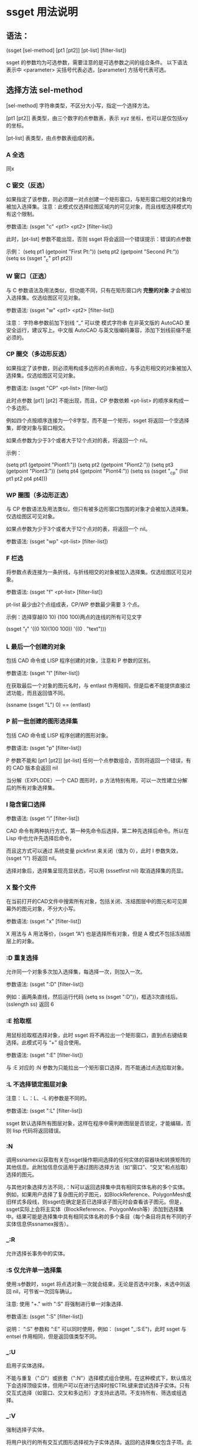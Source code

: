 * ssget 用法说明
** 语法：
(ssget [sel-method] [pt1 [pt2]] [pt-list] [filter-list])

ssget 的参数均为可选参数，需要注意的是可选参数之间的组合条件。
以下语法表示中 <parameter> 尖括号代表必选，[parameter] 方括号代表可选。

** 选择方法 sel-method
[sel-method] 字符串类型，不区分大小写，指定一个选择方法。

[pt1 [pt2]] 表类型，由三个数字的点参数表，表示 xyz 坐标，也可以是仅包括xy 的坐标。

[pt-list] 表类型，由点参数表组成的表。
*** A 全选
同x
*** C 窗交（反选）
如果指定了该参数，则必须跟一对点创建一个矩形窗口，与矩形窗口相交的对象均被加入选择集。注意：此模式仅选择绘图区域内的可见对象，而且线框选择模式均有这个限制。

参数语法: (ssget "c" <pt1> <pt2> [filter-list])

此时，[pt-list] 参数不能出现，否则 ssget 将会返回一个错误提示：错误的点参数

示例：
(setq pt1 (getpoint "First Pt:"))
(setq pt2 (getpoint "Second Pt:"))
(setq ss (ssget "_c" pt1 pt2))
*** W 窗口（正选）
与 C 参数语法及用法类似，但功能不同，只有在矩形窗口内 *完整的对象* 才会被加入选择集。仅选绘图区可见对象。

参数语法: (ssget "w" <pt1> <pt2> [filter-list])

注意： 字符串参数前加下划线 “_” 可以使 模式字符串 在非英文版的 AutoCAD 里安全运行，建议写上。中文版 AutoCAD 与英文版编码兼容，添加下划线前缀不是必须的。

*** CP 圈交（多边形反选）
如果指定了该参数，则必须用构成多边形的点表响应，与多边形相交的对象被加入选择集。仅选绘图区可见对象。

参数语法: (ssget "CP" <pt-list> [filter-list])

此时点参数 [pt1] [pt2] 不能出现，而且，CP 参数依赖 <pt-list> 的顺序来构成一个多边形。

例如四个点按顺序连接为一个8字型，而不是一个矩形，ssget 将返回一个空选择集，即使对象与窗口相交。

如果点参数为少于3个或者大于12个点对的表，将返回一个 nil。

示例：

(setq pt1 (getpoint "Piont1:"))
(setq pt2 (getpoint "Piont2:"))
(setq pt3 (getpoint "Piont3:"))
(setq pt4 (getpoint "Piont4:"))
(setq ss (ssget "_cp" (list pt1 pt2 pt4 pt4)))

*** WP 圈围（多边形正选）
与 CP 参数语法及用法类似，但只有被多边形窗口包围的对象才会被加入选择集。仅选绘图区可见对象。

如果点参数为少于3个或者大于12个点对的表，将返回一个 nil。

参数语法: (ssget "wp" <pt-list> [filter-list])

*** F 栏选
将参数点表连接为一条折线，与折线相交的对象被加入选择集。仅选绘图区可见对象。

参数语法: (ssget "f" <pt-list> [filter-list])

pt-list 最少由2个点组成表，CP/WP 参数最少需要 3 个点。

示例：选择穿越(0 10) (100 100)两点的连线的所有可见文字

(ssget "_f" '((0 10)(100 100)) '((0 . "text")))
*** L 最后一个创建的对象
包括 CAD 命令或 LISP 程序创建的对象，注意和 P 参数的区别。

参数语法: (ssget "l" [filter-list])

在获取最后一个对象的图元名时，与 entlast 作用相同，但是后者不能提供直接过滤功能，而且返回值不同。

(ssname (ssget "L") 0)  ==  (entlast) 
*** P 前一批创建的图形选择集
包括 CAD 命令或 LISP 程序创建的图形对象。

参数语法: (ssget "p" [filter-list])

P 参数不能和 [pt1 [pt2]] [pt-list] 任何一个点参数组合，否则将返回一个错误，有的 CAD 版本会返回 nil

当分解（EXPLODE）一个 CAD 图形时，p 方法特别有用，可以一次性建立分解后的所有对象选择集。

*** I 隐含窗口选择
参数语法: (ssget “i” [filter-list])

CAD 命令有两种执行方式，第一种先命令后选择，第二种先选择后命令。所以在 Lisp 中也允许先选择后命令，

而且这方式可以通过 系统变量 pickfirst 来关闭（值为 0），此时 I 参数失效，(ssget “i”) 将返回 nil。

选择对象后，选择集呈现亮显状态，可以用 (sssetfirst nil) 取消选择集的亮显。

*** X 整个文件
在当前打开的CAD文件中搜索所有对象，包括关闭、冻结图层中的图元和可见屏幕外的图元对象，不分大小写。

参数语法: (ssget "x" [filter-list])

X 用法与 A 用法等价，(ssget “A”) 也是选择所有对象，但是 A 模式不包括冻结图层上的对象。
*** :D 重复选择
允许同一个对象多次加入选择集，每选择一次，则加入一次。

参数语法: (ssget ":D" [filter-list])

例如：画两条直线，然后运行代码 (setq ss (ssget ":D"))，框选3次直线后。(sslength ss) 返回 6
*** :E 拾取框

用鼠标拾取框选择对象，此时 ssget 将不再拉出一个矩形窗口，直到点右键结束选择。此模式可与 “+” 组合使用。

参数语法: (ssget ":E" [filter-list])

与 :E 对应的 :N 参数为只能拉出一个矩形窗口选择，而不能通过点选拾取对象。
*** :L 不选择锁定图层对象
注意： L、：L、-L 的参数是不同的。

参数语法: (ssget ":L" [filter-list])

ssget 默认选择所有图层对象，这样在程序中需判断图层是否锁定，才能编辑，否则 lisp 代码将返回错误。

*** :N
调用ssnamex以获取有关在ssget操作期间选择的任何实体的容器块和转换矩阵的其他信息。此附加信息仅适用于通过图形选择方法（如“窗口”、“交叉”和点拾取）选择的图元。

与其他对象选择方法不同，：N可以返回选择集中具有相同实体名称的多个实体。例如，如果用户选择了复杂图元的子图元，如BlockReference、PolygonMesh或旧样式多段线，则ssget在确定是否已选择该子图元时会查看该子图元。但是，ssget实际上会将主实体（BlockReference、PolygonMesh等）添加到选择集中。结果可能是选择集中具有相同实体名称的多个条目（每个条目将具有不同的子实体信息供ssnamex报告）。

*** _:R
允许选择长事务中的实体。

*** :S 仅允许单一选择集
使用:s参数时，ssget 将点选对象一次就会结束，无论是否选中对象，未选中则返回 nil，可节省一次回车确认。

注意: 使用 "+." with ":S" 将强制进行单一对象选择.

参数语法: (ssget ":S" [filter-list])

说明： “:S” 参数和 “:E” 可以同时使用，例如： (ssget "_:S:E")，此时 ssget 与 entsel 作用相同，但是返回值类型不同。

*** _:U
启用子实体选择。

不能与重复（":D"）或嵌套（":N"）选择模式组合使用。在这种模式下，默认情况下会选择顶级实体，但用户可以在进行选择时按CTRL键来尝试选择子实体。只有交互式选择（如窗口、交叉和多边形）才支持此选项。不支持所有、筛选或组选择。
*** _:V
强制选择子实体。

将用户执行的所有交互式图形选择视为子实体选择。返回的选择集仅包含子项。此选项不能与重复（“：D”）或嵌套（“：N”）选择模式组合使用。只有交互式选择（如窗口和交叉）才支持此选项。不支持所有、筛选或组选择。
*** #
控制允许的对象选择模式。

- “+”允许添加关键字“Last”、“All”和“Previous”。
- “-”允许删除关键字“Last”、“All”、“Group”和“Previous”。
- “.”强制用户使用定点设备“拾取”或输入有效的坐标值来选择对象。
  这不是一个明确的关键字，而是一个隐含的关键字。

结合“+”和“-”，使用以下关键字控制相应的选择模式：
+ A-全部
+ B-Box和AUto
+ C-十字路口和C多边形
+ F-围栏
+ G-集团
+ L-最后
+ M-多个
+ P-上一个
+ W-窗口和多边形

*** 其他
其他方法还有A :A -A _:V _:U _:R -M -P :P -G -L :? 等参数以及组合用法，有兴趣的朋友可以测试。

使用 AutoCAD 命令 select 然后用 “?” 响应对象选择，就会出现选择提示符如下：

需要点或窗口(W)/上一个(L)/窗交(C)/框(BOX)/全部(ALL)/栏选(F)/圈围(WP)/圈交(CP)/编组(G)/添加(A)/删除(R)/多个(M )/前一个(P)/放弃(U)/自动(AU)/单个(SI)/子对象(SU)/对象(O)

命令行里提示的参数与 ssget 基本兼容。例如：在使用 “G” 作为 ssget 的模式字符串时，没有参数将编组名称传递给 ssget，因此该参数虽然有效，但无法返回期望结果，不知道新版的 CAD 会不会改进。

重要提醒：

ssget 带点参数调用时，可能会受到自动捕捉的影响，一般先将系统变量 osmode 置零。

一些系统变量可能会影响模式字符串的使用，例如 pickadd, pickauto, pickdrag, pickfirst, pickstyle 等。

ssget 点参数包围的矩形、多边形应在当前绘图区域内可见，否则 ssget 仅返回可见区域内的对象选择集。

创建选择集会消耗 AutoCAD 的临时文件存储区，所以 AutoLISP 不允许同时创建多于 128 个选择集。

例如：画一个圆，然后执行以下代码：
(repeat 130 (setq a (cons (ssget "l") a)))
这段程序循环了 130 次，AutoCAD提示 “错误: 超出选择集数量的最大范围”，如果继续调用 (ssget) 将返回 nil；此时，只有清空选择集变量 (setq a nil) 才能继续调用 ssget。

ssget 选择时没有自定义提示。
** 二、选择集的过滤条件
[filter-list] 过滤条件，表类型，指定与属性（DXF 组码）匹配的对象被加入选择集。
常用支持过滤的 DXF 组码：

*** 常用组码
0 实体类型
-4 条件运算， SSGET 的专用组码，包括逻辑条件与关系条件
1 图元文字内容
-3 扩展数据
2 属性标记、块名
6 线型名
7 文字样式
8 图层名
40 CIRCLE 直径或 TEXT 文字高度
62 颜色号
*** 0 组码
指定对象实体类型，语法 ((0 . types))，对象类型 types 为字符，不分大小写，常用的实体类型如下：

"POINT"、"TEXT"、"MTEXT"        点、单行文本、多行文本
"LINE"、"LWPOLYLINE"、"SPLINE"  直线、多段线、样条曲线
"CIRCLE"、"ARC"、"ELLIPSE"      圆、圆弧、椭圆
"HATCH"、"DIMENSION"            填充、标注
"ATTDEF"、"INSERT"              属性文字、图块

“,” 逻辑或，对象类型可多选，名称用 “,” 分隔。例如，创建直线和文本的选择集：

;;框选对象后，将只有直线和文本被选中（亮显）并加入选择集。
(ssget '((0 . "TEXT,LINE")))

“~” 逻辑非，用来排除某类型。例如：创建除过图块的选择集

;;显然，第二个 LINE 毫无意义，因为第一个 ~INSERT 非图块类型范围包含了 LINE 类型。
(ssget '((0 . "~INSERT,LINE")))

“*” 通配符，用来表示模糊类型。例如，创建所有直线的选择集。如果通配符用在数字参数的过滤，则表示所有比较关系。

(ssget '((0 . "*LINE")))
;;也可以精确指定ssget过滤哪些直线类型。如下：
(ssget '((0 . "LINE,LWPOLYLINE,SPLINE,MLINE")))

其他：
(ssget '((0 . "*"))) 与 (ssget) 等价，相当于全选。
(ssget '((0 . "~*"))) Lisp 都不知道你要干嘛了，因为它什么也选不上。

0 组码可以和其他组码组成 list 表过滤。例如，选择半径为 20 的圆：

(ssget '((0 . "CIRCLE")(40 . 20)))
1
不仅仅是 0 号组码，通常，对于字符类型组码均支持通配过滤语法，包括线型名、文字样式、图层等。
例如：选择非 0 层的所有对象，8号组码

(ssget '((8 . "~0")))
1
强烈注意：并不是所有组码都支持 ssget 过滤选择，例如下面过滤条件将返回 nil，即使存在句柄为 “25F” 的圆。

(ssget '((0 . "CIRCLE")(5 . "25*")))
1
*** -4 组码
-4 组码是桌子公司专门为 ssget 这个函数准备的，它并不存在于图形对象的 dxf 数据中，不能作为图形数据的属性编码。所以严格的说 -4 不属于 dxf 组码，仅以点表的形式存在于 ssget 函数中。
使用 -4 组码可以任意组合和嵌套各种 dxf 信息过滤的条件运算，在本文中，作者将条件运算划分为逻辑条件和关系条件两种，试图让概念清晰，便于理解。
因为专一，所以强大。

逻辑条件运算
用 -4 组码和逻辑运算符组成表对，将一个或几个表项包夹。逻辑运算符对大小写不敏感。
表对必须成对出现，如：(-4 . "<xx")...(-4 . "xx>")， 常用的逻辑运算符如下：

or   项目并集
and  项目交集
not  不含此项
xor  两项异或

or 并集。例如，选择直线和文本：

(ssget '((-4 . "<or")(0 . "line")(0 . "text")(-4 . "or>")))
1
此时 -4 组码的这种写法与 (ssget '((0 . "text,line"))) 等价，但后者写法更简洁。
例如，选择颜色为红色和绿色的文字和直线：

(ssget '((0 . "TEXT,LINE")(-4 . "<or")(62 . 1)(62 . 3)(-4 . "or>")))

and 交集。例如，选择图层为 “notes”，颜色为绿色的单行文本：

(ssget '((-4 . "<and")(0 . "text")(8 . "notes")(62 . 3)(-4 . "and>")))

not 非。例如，选择非 “notes” 层的实体对象：

(ssget '((-4 . "<not")(8 . "notes")(-4 . "not>")))

这种写法与 (ssget '((8 . "~notes"))) 等价。
注意：非运算只能有一个表项被包夹，否则 ssget 将返回 nil。

xor 异或。即半加法，实现二进制加法的不进位运算。逻辑意义: 相同为0，相异为1。
例如，选择在 “notes” 层不是绿色、或是绿色而不在 “notes” 层的文本对象：

(ssget '((0 . "text")(-4 . "<xor")(8 . "notes")(62 . 3)(-4 . "xor>")))

注意：异或运算只能有两项，如果超过两项或只有一项，ssget 将返回 nil。
嵌套。逻辑运算可以嵌套使用，组成更复杂的条件运算。

(ssget '((0 . "text")
	(-4 . "<or")
	(-4 . "<and")(8 . "0")(62 . 1)(-4 . "and>")
	(-4 . "<and")(8 . "notes")(62 . 3)(-4 . "and>")
	(-4 . "or>")
))

关系条件运算
用 -4 组码和关系运算符组成表对，放在需要比较的表项前。
与成对出现的逻辑条件不同，关系表对单个出现，常用关系运算符如下：

"*"    通配符，在x,y,z坐标测试时，可代表任何关系的条件表示，例如">", "<", "<>"
"="    等于
"!="   不等于，等价 "<>" （方向矢量210组码只能用："*", "=", "!="）
"<"    小于
"<="   小于或等于
">"    大于
">="   大于或等于
"&"    按位与
"&="   按位屏蔽相等(仅适用于组值为整型的组)

例如：选择端点通过 x=8，y 值任意，z=12 的直线，此时 * 代表所有关系

(ssget '((0 . "LINE")(-4 . "=,*,=")(10 8 0 12)))

例如：选择圆心的 x,y 坐标任意，z坐标不为 0 的的圆

(ssget '((0 . "CIRCLE")(-4 . "*,*,<>")(10 0 0 0)))

例如：选择圆心坐标 x>100, y<120, z=0，图层名以 cir 开始的圆

(ssget '((0 . "CIRCLE")(-4 . ">,<,=")(10 100 120 0)(8 . "cir*")))

例如：选择半径大于或等于20的圆

(ssget '((0 . "CIRCLE")(-4 . ">=")(40 . 20)))

例如：选择半径20的圆，颜色不是红色

(ssget '((0 . "CIRCLE")(-4 . "<and")(-4 . "!=")(62 . 1)(40 . 20)(-4 . "and>")))

异或。例如：选择图形颜色不是随层 (bylayer) 的对象，可用以下代码
(ssget '((-4 . "&")(62 . 255)))
我们知道 CAD 的索引颜色数为 1-255，用 2 个字节表示，随层的颜色为 0，在 DXF 组码中并不显示。
此时如果用 (ssget '((-4 . “>”)(62 . 0))) 来过滤是不对的，随层颜色的图形也将被选上。
如果用二进制的 8 个 1 (0b11111111)，与当前颜色数进行逻辑与的位运算 &，其结果都不是 0, 即为真， 2^8=255，这就是异或过滤运算的原理。

*** 1 组码
文本内容的匹配运算（与 wcmatch 函数语法相同），相当于简单正则。
对于包含大量文本对象的图形，有时候需要精确的过滤条件，可以通过以下特殊符号来实现：

"*"  通配符，代表一个或多个任意字符
"|"  管道符，用来连接并列字符，表示或的关系
"?"  占位符，代表一个任意字符
"#"  数字符，代表一个0-9的字符
"@"  字母符，代表一个a-z，A-Z字符
"."  特殊字符，代表一个除字母和数字的其他字符
"~"  符号非运算
"`"  转义字符（数字 1 左边那个字符）
","  分隔两个模式的表达式
"[]" 限位符，用中括号包括一个表达式，表示一位字符

例1： CAD 中有以下 3 组 TEXT 文本，要求分别实现文本选择过滤
① X=35.614 ② Y=356.201 ③ Z=11.526

要求匹配以 “X=” 这两个字母开始的单行文本

(ssget '((0 . "TEXT") (1 . "X=*")))

以上 ssget 运行返回第 ① 组文本的选择集
解读： “X=” 在此表示精确匹配，后面加 “*” 可以匹配任意符号。

要求匹配以 “X=” 或 “Y=” 这两个字母开始的单行文本

(ssget '((0 . "TEXT") (1 . "[X|Y]=*")))

运行后返回第 ①、② 组文本选择集
解读： 并列出现的字符，用 “|” 连接（不能用逗号了）。

要求匹配 包含数字小于 100 的单行文本

(ssget '((0 . "TEXT") (1 . "@=##[.]*)))

以上返回第 ①、③ 组文本选择集
解读： “##” 代表两个数字，两个数字连接最大只能是 99。小数点单独出现用方括号 [.]
如果仅仅是 “.”，而没有方括号，则代表任意特殊符号。

例2： 我们再试验一组复杂的文本，在 CAD 中写入以下 10 组 TEXT 文本
① abcde ② 12345 ③ -25.390 ④ *&@125 ⑤ F35
⑥ #54-65 ⑦ 头文字 ⑧ 36 75 ⑨ F ⑩ /(*&%@!

要求匹配 包含数字 文本

(ssget '((0 . "TEXT") (1 . "*#*")))

以上代码将选中 ②③④⑤⑥⑧ 包含数字的 6 组文本
解读： “#” 代表一个数字字符，

匹配 以*开始的 文本

(ssget '((0 . "TEXT") (1 . "`**")))

以上代码将选中 ④ 以*开始的 1 组文本
解读： 因为 "*" 是通配符，要匹配语法中的专用字符用转义 "'*"

要求匹配 不含特殊字符 文本

(ssget '((0 . "TEXT") (1 . "~*.*")))

以上代码将选中 ①②⑤⑦⑨，注意：负号和小数点也是特殊符号
解读： “.” 代表一个特殊字符，前后加 “.” 包含一个特殊字符，不含特殊字符就是 “~.”

要求匹配 纯数字 的单行文本，包含负号和小数点

(setq ss (ssget '((0 . "TEXT") (1 . "~*[~.--9]*))))

解读： 负负得正，两次取非可获取数字本身，括号内 “[~.-]”， 意为包含小数点和负号。
注意， 220-11 不能参加计算的数字也会被包括其中。

下面给出常用匹配规则，欢迎测试
匹配数字，不含小数点和正负号: "~*[~0-9]*" 如: 9824
匹配 26 个小写字母: "~*[~a-z]*" 如: loveu
匹配大写字母或数字: "~*[~A-Z]*,~*[~0-9]*" 如: NASAA 或 9527
匹配大写字母和数字混排: "~*[~A-Z|0-9]*" 如: F36D
空格是一个很特殊的字符，用一个空格可以匹配任意个空格，其他字符没有这个特性。
例如： (wcmatch " " " ") 返回 T

*** -3 组码
扩展数据过滤。ALISP 中可以用如下方法给图形添加扩展数据，增加自定义组码及表值。

第一步，注册一个扩展对象应用名

(regapp "xapp")

第二步，选择一个图元并返回组码

(setq En (entget (car (entsel))))

第三步，定义加入图元的扩展数据

(setq str "附加字串")
(setq data (list (list -3 (list "xapp" (cons 1000 str)))))
;; (setq data '((-3 ("xapp" (1000 . "你好中国")))))

第四步，将扩展数据附着更新图元

(entmod (append En data))

完成，我们可以检查一下扩展数据

(assoc -3 (entget (car (entsel)) '("xapp")))

结果返回 (-3 ("xapp" (1000 . "你好中国")))
采用这种方法添加扩展数据，用 EXPLODE 命令不能清除。

与 -3 组码无关的话题。
用 VLisp 函数给图元添加数据比较简单，无需提前注册名称，例如
(vlax-ldata-put (car (entsel)) "xa" "你好中国")
查询数据如下：
(vlax-ldata-get (car (entsel)) "xa")
返回 “你好中国”

采用这种方法，用 EXPLODE 命令可以炸开扩展数据，相当于清除图元的扩展数据。
在某些二次开发的 CAD 程序中，扩展数据被大量使用，用来分类图元对象（图层分类法容易被修改）。
这时候的 ssget 方显英雄本色，用来精确选择，再适合不过。在参数化制图时，添加扩展数据，当参数
发生变化时，很容易遍历修改这些对象，由于扩展数据的不可见和不可分解的特性，不会被用户误操作。
这时候只需要用下面代码即可完成过滤，连对象类别的 0 组码 都不需要了。

(ssget '((-3 ("xapp"))))


* ssget 用法示例

#+BEGIN_SRC lisp
(setq ss (ssget ":S" '((0 . "LINE"))))        ;只选取一次直线（省约回车）
(setq ss (ssget "X" '((0 . "LINE"))))        ;自动选取直线，包含冻结的直线
(setq ss (ssget "A" '((0 . "LINE"))))        ;自动选取直线，不包含冻结的直线
(setq ss (ssget '((1 . "*[0-9]*"))))        ;只选取含数字的文本
(setq ss (ssget '((1 . "*#*"))))        ;只选取含数字的文本

(setq ss (ssget '((0 . "TEXT") (1 . "~*[~`--9]*")))) ;只选取数字文本

(ssget '((0 . "TEXT")(-4 . "<NOT")(1 . "*[0-9]*")(-4 . "NOT>")));只选择不是数字的文字

(ssget '((0 . "TEXT")(1 . "~*#*")));只选择不是数字的文字

(setq ss (ssget '((0 . "TEXT")(1 . "#,1#,2#,3#,4#,50"))));选取1—50的数字文本

(SETQ SS (SSGET '((0 . "*text")(1 . "*(*,*)*,*（*,**）**"))));选取含括号的文本

(setq ss (ssget '((1 . "*[a-A-z-Z]*"))));只选取字母

(setq ss (ssget '((0 . "~insert")))) ;选取不含块的对象

(SETQ ss (ssget (list '(0 . "CIRCLE")(cons 40 RR))));按半径的大小选取圆

(setq ss (ssget ":E:S" '((0 . "line"))));选取拾取框内的直线,选取不到就结束

(setq ss (ssget ":E" '((0 . "LINE"))));选取拾取框内的直线,选取不到就不结束，直到按右键

(setq ss (ssget ":N" '((0 . "LINE"))));只有通过窗口、窗交点拾取

(setq ss (ssget "" '((0 . "LINE"))));会累加选取的直线,同一条直线，选取两次个数就会乘以2，3次则3.....

(setq ss (ssget "" '((0 . "LINE"))));提示有几个在锁定图上,选取没有的锁定的直线

(setq ss (ssget "" '((0 . "LINE"))));上次的选择集

(setq ss (ssget '((0 . "line")(8 . "~0"))));选取0层以外的线

(setq ss (ssget '((0 . "line")(8 . "~*[a-A-z-Z]*"))));选取图层名不含字母以外的线

(setq ss (ssget '((0."CIRCLE") (-3 ("APPNAME")))));选取带扩展数据的实体(圆)


;得到矩形p1 p2点框内的文字,包含在框内的被选取 相交的不选取,屏幕外的选取不到,WP点集
(setq ss(ssget "w" pt1 pt3 '((0 . "*text"))))

;得到矩形p1 p2点框内的文字,包含在框内的及和框相交的被选取,屏幕外的选取不到,CP点集
(setq ss(ssget "c" pt1 pt3 '((0 . "*text"))))

;线相交的线删除（屏幕外的选取不到郁闷所以要用zoom "ob"）
(defun c:XX( / pt ptl ss)
   (setq ptl nil)
  (while (setq pt (getpoint))
     (setq ptl (cons pt ptl))
   )
(setq ss (ssget "f" ptl '((0 . "line"))))
  (KX-E SS)
)

;选取图层表("CENTER" "DIM" "COOL" "CORE" -------N个图层)内的线
(setq la '("CENTER" "DIM" "COOL" "CORE")
      ss (ssget (list '(0 . "LINE") (cons 8 (apply 'strcat (mapcar '(lambda (x) (strcat x ",")) la)))))
)

;选取经过某点的实体
(setq pt (getpoint))
(setq ss (ssget "C" pt pt))

;选取不含数字的文本
(setq ss (ssget '
          ((-4 . "<AND")
             (0 . "*TEXT")
            (-4 . "<NOT")
             (1 . "*[0-9]*")
            (-4 . "NOT>")
           (-4 . "AND>")
          )
         )
)

;只选取不含字母的文本
(setq ss (ssget '
          ((-4 . "<AND")
             (0 . "*TEXT")
            (-4 . "<NOT")
             (1 . "*[a-A-z-Z]*")
            (-4 . "NOT>")
           (-4 . "AND>")
          )
         )
)

;------------------------------------------------------------------------------------------------------------
;"图层1" "图层2""图层n中的文本,图层1为层名
(SETQ SS (ssget "x"
            (list
              '(0 . "TEXT")
              (cons 8 "图层[1-n]")
            )
         )
)
;------------------------------------------------------------------------------------------------------------
;选取0层以外的线
   (setq ss
       (ssget '
          ((-4 . "<AND")
             (0 . "line")
            (-4 . "<NOT")
             (8 . "0")
            (-4 . "NOT>")
           (-4 . "AND>")
          )
         )
    )
;------------------------------------------------------------------------------------------------------------
;按颜色号选取对象
(setq col (KX-Int 7 "" "颜色号" col 1))
(setq SS (ssget
           (list
              '(-4 . "<OR")
                 (cons 62 COL)
              '(-4 . "OR>")
            )
         )
)
;-----------------------------------------------------------------------------------------------------------
;选取含KX的文本
(setq XT (strcat "*" "KX" "*"));KX为文字内容
(ssget (list
         '(0 . "text")
         (cons 1 XT)
        )
)
;-----------------------------------------------------------------------------------------------------------
;判断选取某个区域有没有直线               
(setq SS (ssget "c"
            (polar '(0 0) (* 0.25 pi) 0.5);坐标点
            (polar '(0 0) (* 1.25 pi) 0.5);坐标点
             '((0 . "LINE"))
          )
)
;-----------------------------------------------------------------------------------------------------------

;选取颜色不是随层的圆、直线
(setq SS (ssget "X"
            '((0 . "CIRCLE,LINE")
              (-4 . "/=")(62 . 256);-4  62"面不可以加AND OR
             )
         )
)
;------------------------------------------------------------------------------------------------------------
;选取颜色1和2的对象（OR)的用法
(setq ss (ssget '((-4 . "<or")
                    (62 . 2)
                    (62 . 1)
                  (-4 . "or>")
                 )
         )
)
;--------------------------------------------------------------------------------------------------------------  
;选取半径大于20小于100的圆
(setq ss (ssget '
          ((-4 . "<and")
            (0 . "circle")
            (-4 . ">")(40 . 20);大于20
            (-4 . "<")(40 . 100);小于100
           (-4 . "and>")
          )
         )
)
;--------------------------------------------------------------------------------------------------------------  
;只选取"文字（包括多行文字）、尺寸、带属性的块
(setq ss (SSGET '
            ((-4 . "<OR")
             (0 . "*TEXT,DIMENSION")
             (-4 . "<AND")
              (0 . "INSERT")
              (66 . 1)
             (-4 . "AND>")
             (-4 . "OR>")
            )
          )
)
;--------------------------------------------------------------------------------------------------------------  
;屏幕外的窗口模式选取
(setq rec_p1 '(0 0))                ;窗口左下角点
(setq rec_p2 '(1000 1000))         ;窗口右上角点
(setq filter_list
   (list
      '(0  . "insert")
      '(-4 . "<and")
         '(-4 . ">,>,*") (cons 10 rec_p1)
         '(-4 . "<,<,*") (cons 10 rec_p2)
      '(-4 . "and>")
   )
)
(ssget "x" filter_list)

;--------------------------------------------------------------------------------------------------------------  
;--------------------------------------------------------------------------------------------------------------  
;一次产生n个不同选取集
(if (setq ss (ssget)) (setq ss1 (ssget "_p" '((0 . "*TEXT")))));从选择集中分解出文字

;空回车得出不同结果的选取集
(if (setq ss (ssget))
   (setq ss (ssget "_p" flt))
   (setq ss (ssget "_x" flt))
)
;--------------------------------------------------------------------------------------------------------------  

;;;坐标范围选择，有点类似(ssget "c" p1 p2 filter),但本函数在屏幕外的也可选择
;;;测试 (tt (getpoint) (getpoint) '((0 . "insert")))
(defun tt (p1 p2 filter / minX minY maxX maxY)
(setq    minX (min (car p1) (car p2))
    minY (min (cadr p1) (cadr p2))
    maxX (max (car p1) (car p2))
    maxY (max (cadr p1) (cadr p2))
)
(if filter
  (ssget "x"
     (append (list '(-4 . "<and")
           '(-4 . ">=,>=,*")
           (list 10 minX minY 0)
           '(-4 . "<=,<=,*")
           (list 10 maxX maxY 0)
         )
         (append filter '((-4 . "and>")))
     )
  )
  (ssget "X"
     (list '(-4 . "<and")
       '(-4 . ">=,>=,*")
       (list 10 minX minY 0)
       '(-4 . "<=,<=,*")
       (list 10 maxX maxY 0)
       '(-4 . "and>")
     )
  )
)
)
#+END_SRC
